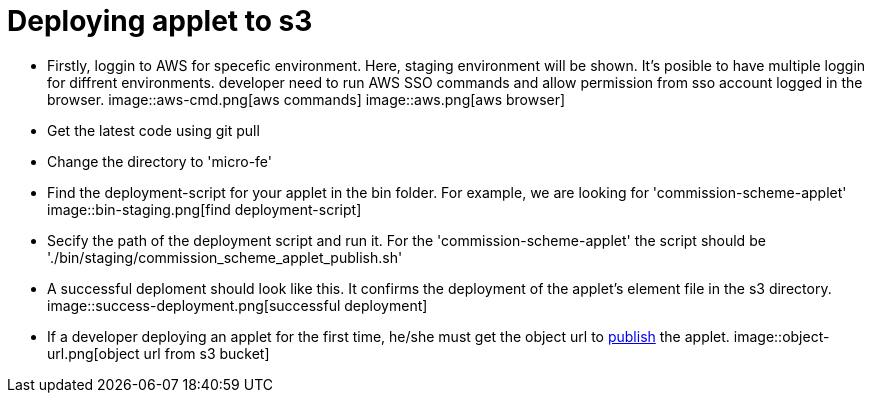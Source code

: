 [#h3_applet_dev_deploying_to_s3]
= Deploying applet to s3

* Firstly, loggin to AWS for specefic environment. Here, staging environment will be shown. It's posible to have multiple loggin for diffrent environments. 
developer need to run AWS SSO commands and allow permission from sso account logged in the browser. 
image::aws-cmd.png[aws commands]
image::aws.png[aws browser]
* Get the latest code using git pull
* Change the directory to 'micro-fe'
* Find the deployment-script for your applet in the bin folder. For example, we are looking for 'commission-scheme-applet'
image::bin-staging.png[find deployment-script]
* Secify the path of the deployment script and run it. For the 'commission-scheme-applet' the script should be './bin/staging/commission_scheme_applet_publish.sh'
* A successful deploment should look like this. It confirms the deployment of the applet's element file in the s3 directory. 
image::success-deployment.png[successful deployment]
* If a developer deploying an applet for the first time, he/she must get the object url to xref:publishing_applet.adoc[publish] the applet.
image::object-url.png[object url from s3 bucket]
